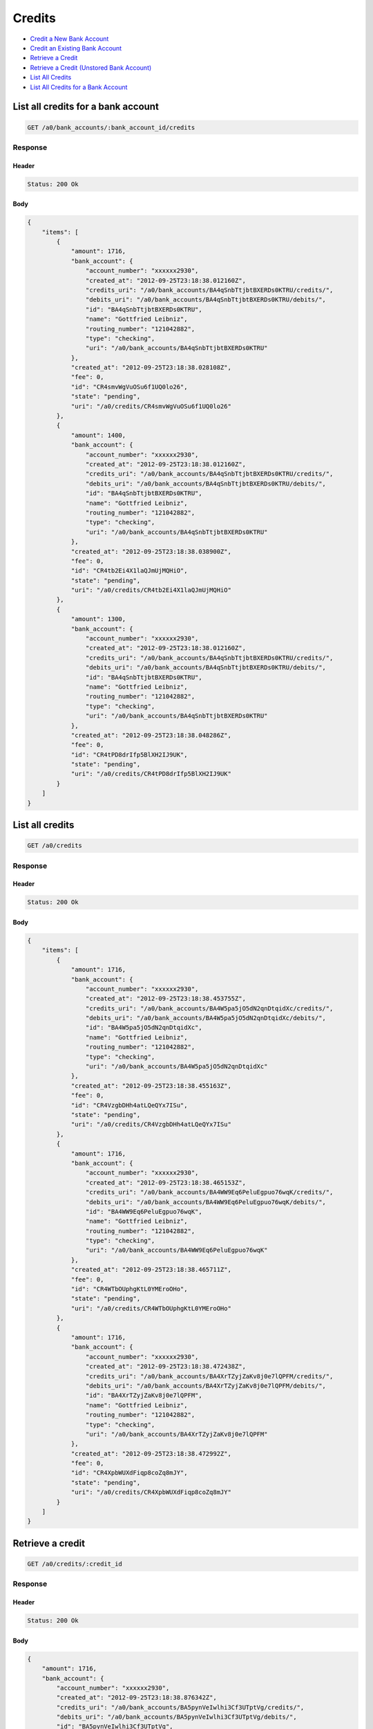 Credits
=======

-  `Credit a New Bank Account`_
-  `Credit an Existing Bank Account`_
-  `Retrieve a Credit`_
-  `Retrieve a Credit (Unstored Bank Account)`_
-  `List All Credits`_
-  `List All Credits for a Bank Account`_


List all credits for a bank account
-----------------------------------

.. code::

    GET /a0/bank_accounts/:bank_account_id/credits


Response
~~~~~~~~

Header
^^^^^^

.. code::

    Status: 200 Ok

Body
^^^^

.. code:: javascript


    {
        "items": [
            {
                "amount": 1716,
                "bank_account": {
                    "account_number": "xxxxxx2930",
                    "created_at": "2012-09-25T23:18:38.012160Z",
                    "credits_uri": "/a0/bank_accounts/BA4qSnbTtjbtBXERDs0KTRU/credits/",
                    "debits_uri": "/a0/bank_accounts/BA4qSnbTtjbtBXERDs0KTRU/debits/",
                    "id": "BA4qSnbTtjbtBXERDs0KTRU",
                    "name": "Gottfried Leibniz",
                    "routing_number": "121042882",
                    "type": "checking",
                    "uri": "/a0/bank_accounts/BA4qSnbTtjbtBXERDs0KTRU"
                },
                "created_at": "2012-09-25T23:18:38.028108Z",
                "fee": 0,
                "id": "CR4smvWgVuOSu6f1UQ0lo26",
                "state": "pending",
                "uri": "/a0/credits/CR4smvWgVuOSu6f1UQ0lo26"
            },
            {
                "amount": 1400,
                "bank_account": {
                    "account_number": "xxxxxx2930",
                    "created_at": "2012-09-25T23:18:38.012160Z",
                    "credits_uri": "/a0/bank_accounts/BA4qSnbTtjbtBXERDs0KTRU/credits/",
                    "debits_uri": "/a0/bank_accounts/BA4qSnbTtjbtBXERDs0KTRU/debits/",
                    "id": "BA4qSnbTtjbtBXERDs0KTRU",
                    "name": "Gottfried Leibniz",
                    "routing_number": "121042882",
                    "type": "checking",
                    "uri": "/a0/bank_accounts/BA4qSnbTtjbtBXERDs0KTRU"
                },
                "created_at": "2012-09-25T23:18:38.038900Z",
                "fee": 0,
                "id": "CR4tb2Ei4X1laQJmUjMQHiO",
                "state": "pending",
                "uri": "/a0/credits/CR4tb2Ei4X1laQJmUjMQHiO"
            },
            {
                "amount": 1300,
                "bank_account": {
                    "account_number": "xxxxxx2930",
                    "created_at": "2012-09-25T23:18:38.012160Z",
                    "credits_uri": "/a0/bank_accounts/BA4qSnbTtjbtBXERDs0KTRU/credits/",
                    "debits_uri": "/a0/bank_accounts/BA4qSnbTtjbtBXERDs0KTRU/debits/",
                    "id": "BA4qSnbTtjbtBXERDs0KTRU",
                    "name": "Gottfried Leibniz",
                    "routing_number": "121042882",
                    "type": "checking",
                    "uri": "/a0/bank_accounts/BA4qSnbTtjbtBXERDs0KTRU"
                },
                "created_at": "2012-09-25T23:18:38.048286Z",
                "fee": 0,
                "id": "CR4tPD8drIfp5BlXH2IJ9UK",
                "state": "pending",
                "uri": "/a0/credits/CR4tPD8drIfp5BlXH2IJ9UK"
            }
        ]
    }



List all credits
----------------

.. code::

    GET /a0/credits


Response
~~~~~~~~

Header
^^^^^^

.. code::

    Status: 200 Ok

Body
^^^^

.. code:: javascript


    {
        "items": [
            {
                "amount": 1716,
                "bank_account": {
                    "account_number": "xxxxxx2930",
                    "created_at": "2012-09-25T23:18:38.453755Z",
                    "credits_uri": "/a0/bank_accounts/BA4W5pa5jO5dN2qnDtqidXc/credits/",
                    "debits_uri": "/a0/bank_accounts/BA4W5pa5jO5dN2qnDtqidXc/debits/",
                    "id": "BA4W5pa5jO5dN2qnDtqidXc",
                    "name": "Gottfried Leibniz",
                    "routing_number": "121042882",
                    "type": "checking",
                    "uri": "/a0/bank_accounts/BA4W5pa5jO5dN2qnDtqidXc"
                },
                "created_at": "2012-09-25T23:18:38.455163Z",
                "fee": 0,
                "id": "CR4VzgbDHh4atLQeQYx7ISu",
                "state": "pending",
                "uri": "/a0/credits/CR4VzgbDHh4atLQeQYx7ISu"
            },
            {
                "amount": 1716,
                "bank_account": {
                    "account_number": "xxxxxx2930",
                    "created_at": "2012-09-25T23:18:38.465153Z",
                    "credits_uri": "/a0/bank_accounts/BA4WW9Eq6PeluEgpuo76wqK/credits/",
                    "debits_uri": "/a0/bank_accounts/BA4WW9Eq6PeluEgpuo76wqK/debits/",
                    "id": "BA4WW9Eq6PeluEgpuo76wqK",
                    "name": "Gottfried Leibniz",
                    "routing_number": "121042882",
                    "type": "checking",
                    "uri": "/a0/bank_accounts/BA4WW9Eq6PeluEgpuo76wqK"
                },
                "created_at": "2012-09-25T23:18:38.465711Z",
                "fee": 0,
                "id": "CR4WTbOUphgKtL0YMEroOHo",
                "state": "pending",
                "uri": "/a0/credits/CR4WTbOUphgKtL0YMEroOHo"
            },
            {
                "amount": 1716,
                "bank_account": {
                    "account_number": "xxxxxx2930",
                    "created_at": "2012-09-25T23:18:38.472438Z",
                    "credits_uri": "/a0/bank_accounts/BA4XrTZyjZaKv8j0e7lQPFM/credits/",
                    "debits_uri": "/a0/bank_accounts/BA4XrTZyjZaKv8j0e7lQPFM/debits/",
                    "id": "BA4XrTZyjZaKv8j0e7lQPFM",
                    "name": "Gottfried Leibniz",
                    "routing_number": "121042882",
                    "type": "checking",
                    "uri": "/a0/bank_accounts/BA4XrTZyjZaKv8j0e7lQPFM"
                },
                "created_at": "2012-09-25T23:18:38.472992Z",
                "fee": 0,
                "id": "CR4XpbWUXdFiqp8coZq8mJY",
                "state": "pending",
                "uri": "/a0/credits/CR4XpbWUXdFiqp8coZq8mJY"
            }
        ]
    }



Retrieve a credit
-----------------

.. code::

    GET /a0/credits/:credit_id


Response
~~~~~~~~

Header
^^^^^^

.. code::

    Status: 200 Ok

Body
^^^^

.. code:: javascript


    {
        "amount": 1716,
        "bank_account": {
            "account_number": "xxxxxx2930",
            "created_at": "2012-09-25T23:18:38.876342Z",
            "credits_uri": "/a0/bank_accounts/BA5pynVeIwlhi3Cf3UTptVg/credits/",
            "debits_uri": "/a0/bank_accounts/BA5pynVeIwlhi3Cf3UTptVg/debits/",
            "id": "BA5pynVeIwlhi3Cf3UTptVg",
            "name": "Gottfried Leibniz",
            "routing_number": "121042882",
            "type": "checking",
            "uri": "/a0/bank_accounts/BA5pynVeIwlhi3Cf3UTptVg"
        },
        "created_at": "2012-09-25T23:18:38.877799Z",
        "fee": 0,
        "id": "CR5p3CNWZD8r4gjWpl9OnSG",
        "state": "pending",
        "uri": "/a0/credits/CR5p3CNWZD8r4gjWpl9OnSG"
    }

Retrieve a Credit (Unstored Bank Account)
-----------------------------------------

.. code::

    GET /a0/credits/:credit_id

Response
~~~~~~~~

Header
^^^^^^

.. code::

    Status: 200 Ok

Body
^^^^

.. code:: javascript


    {
        "amount": 1716,
        "bank_account": {
            "account_number": "xxxxxx2930",
            "name": "Gottfried Leibniz",
            "routing_number": "121042882",
            "type": "checking"
        },
        "created_at": "2012-09-25T23:18:39.287511Z",
        "fee": 0,
        "id": "CR5RDpCRL1YEnyXQ98QlfOa",
        "state": "pending",
        "uri": "/a0/credits/CR5RDpCRL1YEnyXQ98QlfOa"
    }



Credit an existing bank account
-------------------------------

.. code::

    POST /a0/bank_accounts/:bank_account_id/credits


Request
~~~~~~~

``amount``
: *required* **integer**

.. code:: javascript

    {
        "amount": 1716
    }

Response
~~~~~~~~

Header
^^^^^^

.. code::

    Status: 201 Created

Body
^^^^

.. code:: javascript


    {
        "amount": 1716,
        "bank_account": {
            "account_number": "xxxxxx2930",
            "created_at": "2012-09-25T23:18:39.750121Z",
            "credits_uri": "/a0/bank_accounts/BA6o5c4KEb9jOltfXjNT2B4/credits/",
            "debits_uri": "/a0/bank_accounts/BA6o5c4KEb9jOltfXjNT2B4/debits/",
            "id": "BA6o5c4KEb9jOltfXjNT2B4",
            "name": "Gottfried Leibniz",
            "routing_number": "121042882",
            "type": "checking",
            "uri": "/a0/bank_accounts/BA6o5c4KEb9jOltfXjNT2B4"
        },
        "created_at": "2012-09-25T23:18:39.766350Z",
        "fee": 0,
        "id": "CR6pAm6WDM43UJemDLzsuzo",
        "state": "pending",
        "uri": "/a0/credits/CR6pAm6WDM43UJemDLzsuzo"
    }



Credit a new bank account
-------------------------

.. code::

    POST /a0/credits


Request
~~~~~~~

``amount``
: *required* **integer**

``bank_account``
: *required* **object**
: 
: 
``name``
: *required* **string**

``account_number``
: *required* **string**

``routing_number``
: *required* **string**

``type``
: *required* **string**
: ``checking`` or ``savings``


.. code:: javascript

    {
        "amount": 1716,
        "bank_account": {
            "name": "Gottfried Leibniz",
            "account_number": "3819372930",
            "routing_number": "121042882",
            "type": "checking"
        }
    }

Response
~~~~~~~~

Header
^^^^^^

.. code::

    Status: 201 Created

Body
^^^^

.. code:: javascript


    {
        "amount": 1716,
        "bank_account": {
            "account_number": "xxxxxx2930",
            "created_at": "2012-09-25T23:18:40.161839Z",
            "credits_uri": "/a0/bank_accounts/BA6RbWjRAW2CzwdrBWuLvjY/credits/",
            "debits_uri": "/a0/bank_accounts/BA6RbWjRAW2CzwdrBWuLvjY/debits/",
            "id": "BA6RbWjRAW2CzwdrBWuLvjY",
            "name": "Gottfried Leibniz",
            "routing_number": "121042882",
            "type": "checking",
            "uri": "/a0/bank_accounts/BA6RbWjRAW2CzwdrBWuLvjY"
        },
        "created_at": "2012-09-25T23:18:40.163187Z",
        "fee": 0,
        "id": "CR6QEPMBWqruW56C8IgdvaW",
        "state": "pending",
        "uri": "/a0/credits/CR6QEPMBWqruW56C8IgdvaW"
    }




